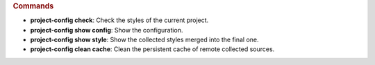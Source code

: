 .. sphinx_argparse_cli::
   :module: project_config.__main__
   :func: _build_main_parser
   :prog: project-config


.. rubric:: Commands

* **project-config check**: Check the styles of the current project.
* **project-config show config**: Show the configuration.
* **project-config show style**: Show the collected styles merged into the final one.
* **project-config clean cache**: Clean the persistent cache of remote collected sources.
